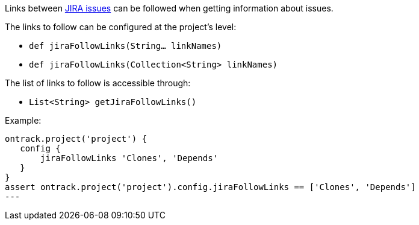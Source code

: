 Links between <<usage-jira,JIRA issues>> can be followed when getting information about issues.

The links to follow can be configured at the project's level:

* `def jiraFollowLinks(String... linkNames)`
* `def jiraFollowLinks(Collection<String> linkNames)`

The list of links to follow is accessible through:

* `List<String> getJiraFollowLinks()`

Example:

[source,groovy]
----
ontrack.project('project') {
   config {
       jiraFollowLinks 'Clones', 'Depends'
   }
}
assert ontrack.project('project').config.jiraFollowLinks == ['Clones', 'Depends']
---
